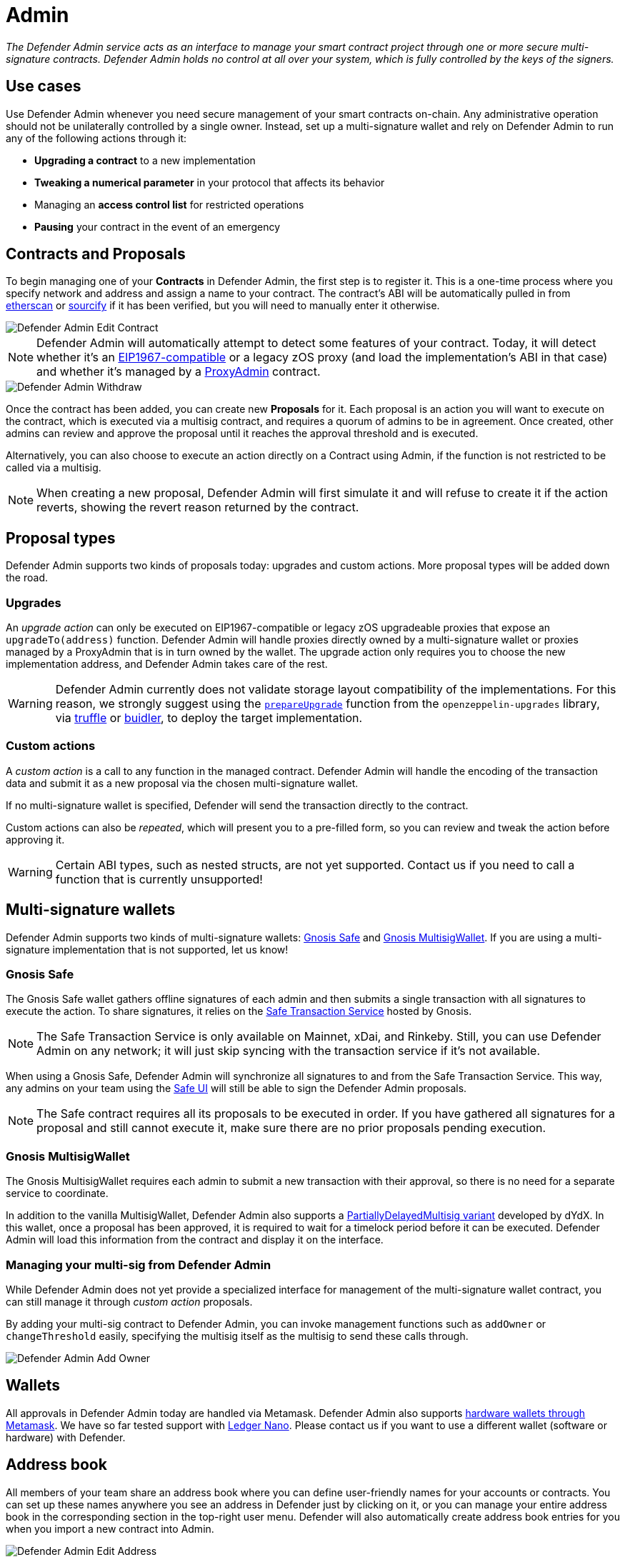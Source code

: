 [[admin]]
= Admin

_The Defender Admin service acts as an interface to manage your smart contract project through one or more secure multi-signature contracts. Defender Admin holds no control at all over your system, which is fully controlled by the keys of the signers._

[[use-cases]]
== Use cases

Use Defender Admin whenever you need secure management of your smart contracts on-chain. Any administrative operation should not be unilaterally controlled by a single owner. Instead, set up a multi-signature wallet and rely on Defender Admin to run any of the following actions through it:

* *Upgrading a contract* to a new implementation
* *Tweaking a numerical parameter* in your protocol that affects its behavior
* Managing an *access control list* for restricted operations
* *Pausing* your contract in the event of an emergency

[[contracts-and-proposals]]
== Contracts and Proposals

To begin managing one of your *Contracts* in Defender Admin, the first step is to register it. This is a one-time process where you specify network and address and assign a name to your contract. The contract's ABI will be automatically pulled in from https://etherscan.io/[etherscan] or https://github.com/ethereum/sourcify[sourcify] if it has been verified, but you will need to manually enter it otherwise.

image::defender-admin-edit-contract.png[Defender Admin Edit Contract]

NOTE: Defender Admin will automatically attempt to detect some features of your contract. Today, it will detect whether it's an https://eips.ethereum.org/EIPS/eip-1967[EIP1967-compatible] or a legacy zOS proxy (and load the implementation's ABI in that case) and whether it's managed by a xref:upgrades-plugins::faq.adoc#what-is-a-proxy-admin[ProxyAdmin] contract.

image::defender-admin-withdraw.png[Defender Admin Withdraw]

Once the contract has been added, you can create new *Proposals* for it. Each proposal is an action you will want to execute on the contract, which is executed via a multisig contract, and requires a quorum of admins to be in agreement. Once created, other admins can review and approve the proposal until it reaches the approval threshold and is executed.

Alternatively, you can also choose to execute an action directly on a Contract using Admin, if the function is not restricted to be called via a multisig.

NOTE: When creating a new proposal, Defender Admin will first simulate it and will refuse to create it if the action reverts, showing the revert reason returned by the contract.

[[proposal-types]]
== Proposal types

Defender Admin supports two kinds of proposals today: upgrades and custom actions. More proposal types will be added down the road.

[[upgrades]]
=== Upgrades

An _upgrade action_ can only be executed on EIP1967-compatible or legacy zOS upgradeable proxies that expose an `upgradeTo(address)` function. Defender Admin will handle proxies directly owned by a multi-signature wallet or proxies managed by a ProxyAdmin that is in turn owned by the wallet. The upgrade action only requires you to choose the new implementation address, and Defender Admin takes care of the rest.

WARNING: Defender Admin currently does not validate storage layout compatibility of the implementations. For this reason, we strongly suggest using the xref:upgrades-plugins::index.adoc#managing-ownership[`prepareUpgrade`] function from the `openzeppelin-upgrades` library, via xref:upgrades-plugins::api-truffle-upgrades.adoc#prepare-upgrade[truffle] or xref:upgrades-plugins::api-buidler-upgrades.adoc#prepare-upgrade[buidler], to deploy the target implementation.

[[custom-actions]]
=== Custom actions

A _custom action_ is a call to any function in the managed contract. Defender Admin will handle the encoding of the transaction data and submit it as a new proposal via the chosen multi-signature wallet.

If no multi-signature wallet is specified, Defender will send the transaction directly to the contract.

Custom actions can also be _repeated_, which will present you to a pre-filled form, so you can review and tweak the action before approving it.

WARNING: Certain ABI types, such as nested structs, are not yet supported. Contact us if you need to call a function that is currently unsupported!

[[multi-signature-wallets]]
== Multi-signature wallets

Defender Admin supports two kinds of multi-signature wallets: https://gnosis-safe.io/[Gnosis Safe] and https://github.com/gnosis/MultiSigWallet[Gnosis MultisigWallet]. If you are using a multi-signature implementation that is not supported, let us know!

[[gnosis-safe]]
=== Gnosis Safe

The Gnosis Safe wallet gathers offline signatures of each admin and then submits a single transaction with all signatures to execute the action. To share signatures, it relies on the https://safe-transaction.gnosis.io/[Safe Transaction Service] hosted by Gnosis.

NOTE: The Safe Transaction Service is only available on Mainnet, xDai, and Rinkeby. Still, you can use Defender Admin on any network; it will just skip syncing with the transaction service if it's not available.

When using a Gnosis Safe, Defender Admin will synchronize all signatures to and from the Safe Transaction Service. This way, any admins on your team using the https://gnosis-safe.io/app[Safe UI] will still be able to sign the Defender Admin proposals.

NOTE: The Safe contract requires all its proposals to be executed in order. If you have gathered all signatures for a proposal and still cannot execute it, make sure there are no prior proposals pending execution.

[[gnosis-multisigwallet]]
=== Gnosis MultisigWallet

The Gnosis MultisigWallet requires each admin to submit a new transaction with their approval, so there is no need for a separate service to coordinate.

In addition to the vanilla MultisigWallet, Defender Admin also supports a https://gist.github.com/spalladino/1e853ce79254b9aea70c8b49fd7d9ab3#file-partiallydelayedmultisig-sol[PartiallyDelayedMultisig variant] developed by dYdX. In this wallet, once a proposal has been approved, it is required to wait for a timelock period before it can be executed. Defender Admin will load this information from the contract and display it on the interface.

[[managing-your-multi-sig-from-defender-admin]]
=== Managing your multi-sig from Defender Admin

While Defender Admin does not yet provide a specialized interface for management of the multi-signature wallet contract, you can still manage it through _custom action_ proposals.

By adding your multi-sig contract to Defender Admin, you can invoke management functions such as `addOwner` or `changeThreshold` easily, specifying the multisig itself as the multisig to send these calls through.

image::defender-admin-add-owner.png[Defender Admin Add Owner]

[[wallets]]
== Wallets

All approvals in Defender Admin today are handled via Metamask. Defender Admin also supports https://metamask.zendesk.com/hc/en-us/articles/360020394612-How-to-connect-a-Trezor-or-Ledger-Hardware-Wallet[hardware wallets through Metamask]. We have so far tested support with https://www.ledger.com/[Ledger Nano]. Please contact us if you want to use a different wallet (software or hardware) with Defender.

[[address-book]]
== Address book

All members of your team share an address book where you can define user-friendly names for your accounts or contracts. You can set up these names anywhere you see an address in Defender just by clicking on it, or you can manage your entire address book in the corresponding section in the top-right user menu. Defender will also automatically create address book entries for you when you import a new contract into Admin.

image::defender-admin-edit-address.png[Defender Admin Edit Address]

Defender will also source information from the address book whenever you are required to enter an address, so you can easily fetch addresses from your address book for creating new proposals or sending transactions.

image::defender-admin-address-dropdown.png[Defender Admin Address Input]

[[security-considerations]]
== Security considerations

Defender Admin acts exclusively as an interface to your contracts and multi-signature wallets. This means that you do not grant Defender any rights over your contracts by using Admin to manage them. All proposal approvals are signed client-side using the admin user private key through Metamask. The Defender Admin backend is only involved in storing proposal metadata and sharing the approval signatures when these are not stored on-chain. Ultimately, the multi-signature wallet contracts are the ones that verify these approvals and execute the proposed actions.

Defender Admin's main contribution to security is then related to usability. First, it automates the process of crafting the transaction for a proposal to avoid manual errors. Second, it provides a clear interface for reviewing a proposal without having to manually decode the proposal hex data.

[[coming-up]]
== Coming up...

We are working on support for the xDai network in Admin, so you can manage your contracts on this popular sidechain as well. We are also working on public views for contracts, so you can optionally share with your community what change proposals are coming. Stay tuned, and let us know if you have any requests!
